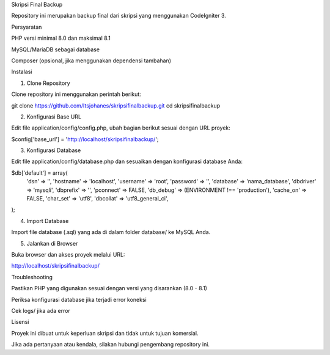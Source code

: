 Skripsi Final Backup

Repository ini merupakan backup final dari skripsi yang menggunakan CodeIgniter 3.

Persyaratan

PHP versi minimal 8.0 dan maksimal 8.1

MySQL/MariaDB sebagai database

Composer (opsional, jika menggunakan dependensi tambahan)

Instalasi

1. Clone Repository

Clone repository ini menggunakan perintah berikut:

git clone https://github.com/Itsjohanes/skripsifinalbackup.git
cd skripsifinalbackup

2. Konfigurasi Base URL

Edit file application/config/config.php, ubah bagian berikut sesuai dengan URL proyek:

$config['base_url'] = 'http://localhost/skripsifinalbackup/';

3. Konfigurasi Database

Edit file application/config/database.php dan sesuaikan dengan konfigurasi database Anda:

$db['default'] = array(
    'dsn'    => '',
    'hostname' => 'localhost',
    'username' => 'root',
    'password' => '',
    'database' => 'nama_database',
    'dbdriver' => 'mysqli',
    'dbprefix' => '',
    'pconnect' => FALSE,
    'db_debug' => (ENVIRONMENT !== 'production'),
    'cache_on' => FALSE,
    'char_set' => 'utf8',
    'dbcollat' => 'utf8_general_ci',
);

4. Import Database

Import file database (.sql) yang ada di dalam folder database/ ke MySQL Anda.

5. Jalankan di Browser

Buka browser dan akses proyek melalui URL:

http://localhost/skripsifinalbackup/

Troubleshooting

Pastikan PHP yang digunakan sesuai dengan versi yang disarankan (8.0 - 8.1)

Periksa konfigurasi database jika terjadi error koneksi

Cek logs/ jika ada error

Lisensi

Proyek ini dibuat untuk keperluan skripsi dan tidak untuk tujuan komersial.

Jika ada pertanyaan atau kendala, silakan hubungi pengembang repository ini.

